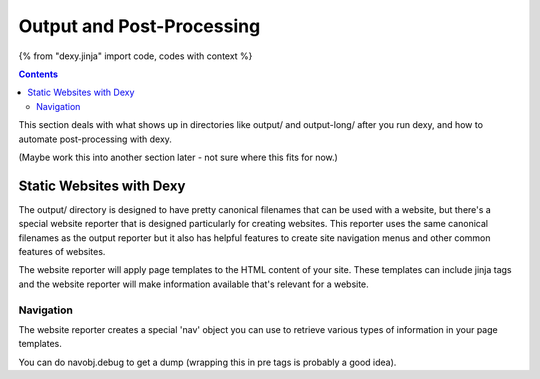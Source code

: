 Output and Post-Processing
==========================

{% from "dexy.jinja" import code, codes with context %}

.. contents:: Contents
    :local:

This section deals with what shows up in directories like output/ and
output-long/ after you run dexy, and how to automate post-processing with dexy.

(Maybe work this into another section later - not sure where this fits for now.)


Static Websites with Dexy
-------------------------

The output/ directory is designed to have pretty canonical filenames that can
be used with a website, but there's a special website reporter that is designed
particularly for creating websites. This reporter uses the same canonical
filenames as the output reporter but it also has helpful features to create
site navigation menus and other common features of websites.

The website reporter will apply page templates to the HTML content of your site.
These templates can include jinja tags and the website reporter will make
information available that's relevant for a website.

Navigation
..........

The website reporter creates a special 'nav' object you can use to
retrieve various types of information in your page templates.

You can do navobj.debug to get a dump (wrapping this in pre tags is
probably a good idea).


